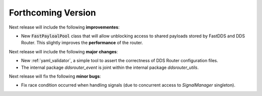 
###################
Forthcoming Version
###################

Next release will include the following **improvementes**:

* New :code:`FastPayloalPool` class that will allow unblocking access to shared payloads stored by FastDDS and
  DDS Router.
  This slightly improves the **performance** of the router.

Next release will include the following **major changes**:

* New :ref:`yaml_validator`, a simple tool to assert the correctness of DDS Router configuration files.
* The internal package `ddsrouter_event` is joint within the internal package `ddsrouter_utils`.

Next release will fix the following **minor bugs**:

* Fix race condition occurred when handling signals (due to concurrent access to *SignalManager* singleton).
